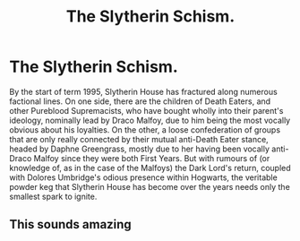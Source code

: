 #+TITLE: The Slytherin Schism.

* The Slytherin Schism.
:PROPERTIES:
:Author: Raesong
:Score: 15
:DateUnix: 1620072710.0
:DateShort: 2021-May-04
:FlairText: Prompt
:END:
By the start of term 1995, Slytherin House has fractured along numerous factional lines. On one side, there are the children of Death Eaters, and other Pureblood Supremacists, who have bought wholly into their parent's ideology, nominally lead by Draco Malfoy, due to him being the most vocally obvious about his loyalties. On the other, a loose confederation of groups that are only really connected by their mutual anti-Death Eater stance, headed by Daphne Greengrass, mostly due to her having been vocally anti-Draco Malfoy since they were both First Years. But with rumours of (or knowledge of, as in the case of the Malfoys) the Dark Lord's return, coupled with Dolores Umbridge's odious presence within Hogwarts, the veritable powder keg that Slytherin House has become over the years needs only the smallest spark to ignite.


** This sounds amazing
:PROPERTIES:
:Author: Icarus_162
:Score: 2
:DateUnix: 1620161890.0
:DateShort: 2021-May-05
:END:
